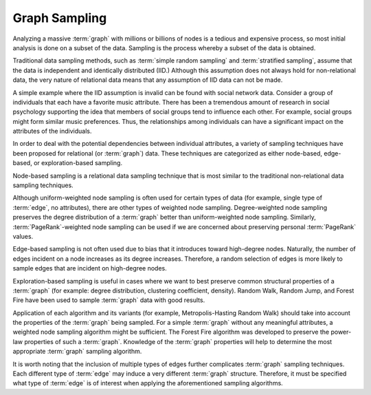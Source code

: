 ==============
Graph Sampling
==============

Analyzing a massive :term:`graph` with millions or billions of nodes is a tedious and expensive process,
so most initial analysis is done on a subset of the data.
Sampling is the process whereby a subset of the data is obtained.

Traditional data sampling methods, such as :term:`simple random sampling` and :term:`stratified sampling`, assume that the data is
independent and identically distributed (IID.)
Although this assumption does not always hold for non-relational data, the very nature of relational data means that
any assumption of IID data can not be made.

A simple example where the IID assumption is invalid can be found with social network data.
Consider a group of individuals that each have a favorite music attribute.
There has been a tremendous amount of research in social psychology supporting the idea that members of social groups tend to influence each other.
For example, social groups might form similar music preferences.
Thus, the relationships among individuals can have a significant impact on the attributes of the individuals.

In order to deal with the potential dependencies between individual attributes, a variety of sampling techniques have been proposed
for relational (or :term:`graph`) data.
These techniques are categorized as either node-based, edge-based, or exploration-based sampling.

Node-based sampling is a relational data sampling technique that is most similar to the traditional non-relational data sampling techniques.

Although uniform-weighted node sampling is often used for certain types of data (for example, single type of :term:`edge`, no attributes),
there are other types of weighted node sampling.
Degree-weighted node sampling preserves the degree distribution of a :term:`graph` better than uniform-weighted node sampling.
Similarly, :term:`PageRank`-weighted node sampling can be used if we are concerned about preserving personal :term:`PageRank` values.

Edge-based sampling is not often used due to bias that it introduces toward high-degree nodes.
Naturally, the number of edges incident on a node increases as its degree increases.
Therefore, a random selection of edges is more likely to sample edges that are incident on high-degree nodes.

Exploration-based sampling is useful in cases where we want to best preserve common structural properties of a
:term:`graph` (for example: degree distribution, clustering coefficient, density).
Random Walk, Random Jump, and Forest Fire have been used to sample :term:`graph` data with good results.

Application of each algorithm and its variants (for example, Metropolis-Hasting Random Walk) should take into account the
properties of the :term:`graph` being sampled.
For a simple :term:`graph` without any meaningful attributes, a weighted node sampling algorithm might be sufficient.
The Forest Fire algorithm was developed to preserve the power-law properties of such a :term:`graph`.
Knowledge of the :term:`graph` properties will help to determine the most appropriate :term:`graph` sampling algorithm.

It is worth noting that the inclusion of multiple types of edges further complicates :term:`graph` sampling techniques.
Each different type of :term:`edge` may induce a very different :term:`graph` structure.
Therefore, it must be specified what type of :term:`edge` is of interest when applying the aforementioned sampling algorithms.

